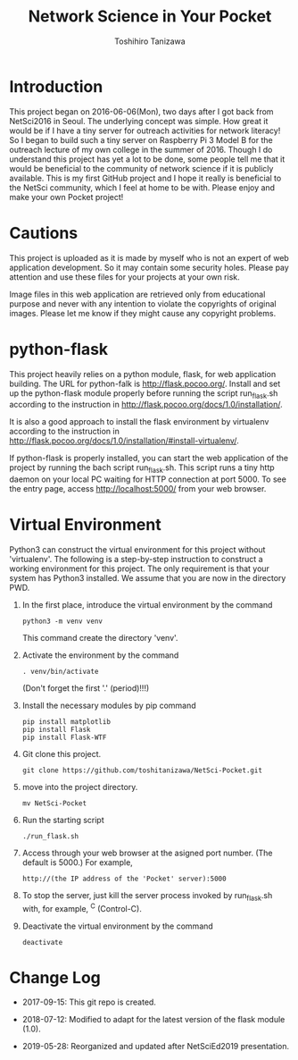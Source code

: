 #+TITLE: Network Science in Your Pocket
#+AUTHOR: Toshihiro Tanizawa
#+STARTUP: overview
#+STARTUP: indent

* Introduction

This project began on 2016-06-06(Mon), two days after I got back from NetSci2016 in Seoul.
The underlying concept was simple.
How great it would be if I have a tiny server for outreach activities for network literacy!
So I began to build such a tiny server on Raspberry Pi 3 Model B for the outreach lecture
of my own college in the summer of 2016.
Though I do understand this project has yet a lot to be done,
some people tell me that it would be beneficial to the community of network science
if it is publicly available.
This is my first GitHub project and I hope it really is beneficial to the NetSci community,
which I feel at home to be with.
Please enjoy and make your own Pocket project!


* Cautions

This project is uploaded as it is made by myself who is not an expert of web application development.
So it may contain some security holes.
Please pay attention and use these files for your projects at your own risk.

Image files in this web application are retrieved only from educational purpose
and never with any intention to violate the copyrights of original images.
Please let me know if they might cause any copyright problems.


* python-flask

This project heavily relies on a python module, flask, for web application building.
The URL for python-falk is [[http://flask.pocoo.org/]].
Install and set up the python-flask module properly before running the script run_flask.sh
according to the instruction in [[http://flask.pocoo.org/docs/1.0/installation/]].

It is also a good approach to install the flask environment by virtualenv
according to the instruction in [[http://flask.pocoo.org/docs/1.0/installation/#install-virtualenv/]].

If python-flask is properly installed,
you can start the web application of the project by running the bach script run_flask.sh.
This script runs a tiny http daemon on your local PC waiting for HTTP connection at port 5000.
To see the entry page, access http://localhost:5000/ from your web browser.


* Virtual Environment

Python3 can construct the virtual environment for this project without 'virtualenv'.
The following is a step-by-step instruction to construct a working environment for this project.
The only requirement is that your system has Python3 installed.
We assume that you are now in the directory PWD.

1. In the first place, introduce the virtual environment by the command
   #+begin_example
     python3 -m venv venv
   #+end_example
   This command create the directory 'venv'.

2. Activate the environment by the command
   #+begin_example
     . venv/bin/activate
   #+end_example
   (Don't forget the first '.' (period)!!!)

3. Install the necessary modules by pip command
   #+begin_example
     pip install matplotlib
     pip install Flask
     pip install Flask-WTF
   #+end_example

4. Git clone this project.
   #+begin_example
     git clone https://github.com/toshitanizawa/NetSci-Pocket.git
   #+end_example

5. move into the project directory.
   #+begin_example
     mv NetSci-Pocket
   #+end_example

6. Run the starting script
   #+begin_example
     ./run_flask.sh
   #+end_example

7. Access through your web browser at the asigned port number. (The default is 5000.)
   For example,
   #+begin_example
     http://(the IP address of the 'Pocket' server):5000
   #+end_example

8. To stop the server, just kill the server process invoked by run_flask.sh with,
   for example, ^C (Control-C).

9. Deactivate the virtual environment by the command
   #+begin_example
     deactivate
   #+end_example



* Change Log

+ 2017-09-15: This git repo is created.

+ 2018-07-12: Modified to adapt for the latest version of the flask module (1.0).

+ 2019-05-28: Reorganized and updated after NetSciEd2019 presentation.

